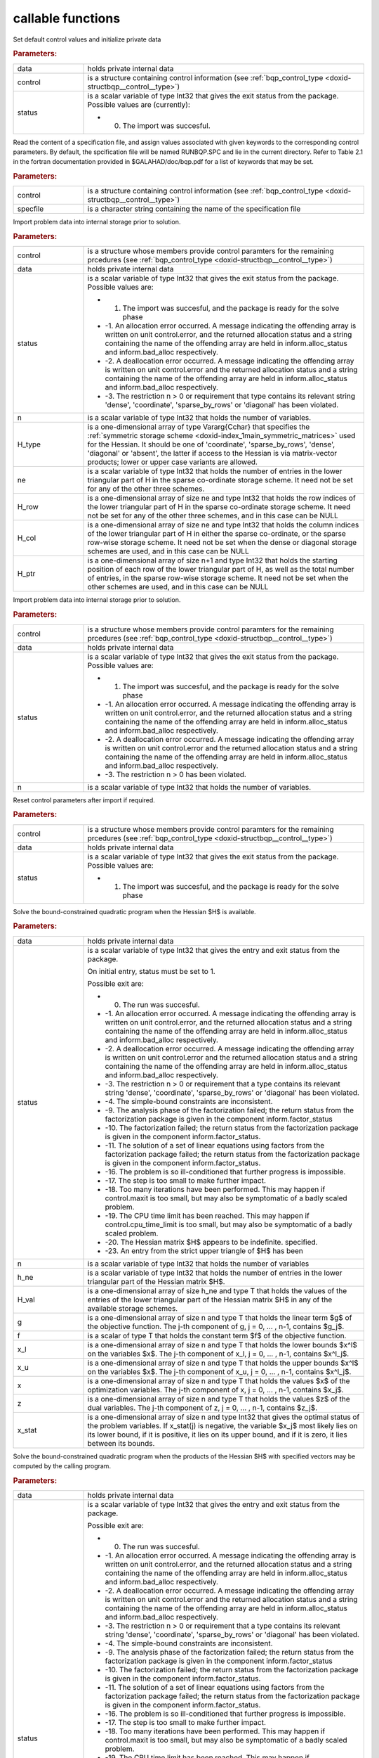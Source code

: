 .. _global:

callable functions
------------------

.. index:: pair: function; bqp_initialize
.. _doxid-galahad__bqp_8h_1a4466621895dd2314f1b3c21b4bc7f615:

.. ref-code-block:: julia
	:class: doxyrest-title-code-block

        function bqp_initialize(data, control, status)

Set default control values and initialize private data



.. rubric:: Parameters:

.. list-table::
	:widths: 20 80

	*
		- data

		- holds private internal data

	*
		- control

		- is a structure containing control information (see :ref:`bqp_control_type <doxid-structbqp__control__type>`)

	*
		- status

		-
		  is a scalar variable of type Int32 that gives the exit status from the package. Possible values are (currently):

		  * 0. The import was succesful.

.. index:: pair: function; bqp_read_specfile
.. _doxid-galahad__bqp_8h_1a0e3ffdd29be95753292694c7619a43e6:

.. ref-code-block:: julia
	:class: doxyrest-title-code-block

        function bqp_read_specfile(control, specfile)

Read the content of a specification file, and assign values associated with given keywords to the corresponding control parameters. By default, the spcification file will be named RUNBQP.SPC and lie in the current directory. Refer to Table 2.1 in the fortran documentation provided in $GALAHAD/doc/bqp.pdf for a list of keywords that may be set.



.. rubric:: Parameters:

.. list-table::
	:widths: 20 80

	*
		- control

		- is a structure containing control information (see :ref:`bqp_control_type <doxid-structbqp__control__type>`)

	*
		- specfile

		- is a character string containing the name of the specification file

.. index:: pair: function; bqp_import
.. _doxid-galahad__bqp_8h_1a0cfa65e832fd80e3dfcf9e0c65a69e56:

.. ref-code-block:: julia
	:class: doxyrest-title-code-block

        function bqp_import(control, data, status, n, H_type, ne, 
                            H_row, H_col, H_ptr)

Import problem data into internal storage prior to solution.



.. rubric:: Parameters:

.. list-table::
	:widths: 20 80

	*
		- control

		- is a structure whose members provide control paramters for the remaining prcedures (see :ref:`bqp_control_type <doxid-structbqp__control__type>`)

	*
		- data

		- holds private internal data

	*
		- status

		-
		  is a scalar variable of type Int32 that gives the exit status from the package. Possible values are:

		  * 1. The import was succesful, and the package is ready for the solve phase

		  * -1. An allocation error occurred. A message indicating the offending array is written on unit control.error, and the returned allocation status and a string containing the name of the offending array are held in inform.alloc_status and inform.bad_alloc respectively.

		  * -2. A deallocation error occurred. A message indicating the offending array is written on unit control.error and the returned allocation status and a string containing the name of the offending array are held in inform.alloc_status and inform.bad_alloc respectively.

		  * -3. The restriction n > 0 or requirement that type contains its relevant string 'dense', 'coordinate', 'sparse_by_rows' or 'diagonal' has been violated.

	*
		- n

		- is a scalar variable of type Int32 that holds the number of variables.

	*
		- H_type

		- is a one-dimensional array of type Vararg{Cchar} that specifies the :ref:`symmetric storage scheme <doxid-index_1main_symmetric_matrices>` used for the Hessian. It should be one of 'coordinate', 'sparse_by_rows', 'dense', 'diagonal' or 'absent', the latter if access to the Hessian is via matrix-vector products; lower or upper case variants are allowed.

	*
		- ne

		- is a scalar variable of type Int32 that holds the number of entries in the lower triangular part of H in the sparse co-ordinate storage scheme. It need not be set for any of the other three schemes.

	*
		- H_row

		- is a one-dimensional array of size ne and type Int32 that holds the row indices of the lower triangular part of H in the sparse co-ordinate storage scheme. It need not be set for any of the other three schemes, and in this case can be NULL

	*
		- H_col

		- is a one-dimensional array of size ne and type Int32 that holds the column indices of the lower triangular part of H in either the sparse co-ordinate, or the sparse row-wise storage scheme. It need not be set when the dense or diagonal storage schemes are used, and in this case can be NULL

	*
		- H_ptr

		- is a one-dimensional array of size n+1 and type Int32 that holds the starting position of each row of the lower triangular part of H, as well as the total number of entries, in the sparse row-wise storage scheme. It need not be set when the other schemes are used, and in this case can be NULL

.. index:: pair: function; bqp_import_without_h
.. _doxid-galahad__bqp_8h_1a9a99d880b3bfbcfb7b093756019c5f0e:

.. ref-code-block:: julia
	:class: doxyrest-title-code-block

        function bqp_import_without_h(control, data, status, n)

Import problem data into internal storage prior to solution.



.. rubric:: Parameters:

.. list-table::
	:widths: 20 80

	*
		- control

		- is a structure whose members provide control paramters for the remaining prcedures (see :ref:`bqp_control_type <doxid-structbqp__control__type>`)

	*
		- data

		- holds private internal data

	*
		- status

		-
		  is a scalar variable of type Int32 that gives the exit status from the package. Possible values are:

		  * 1. The import was succesful, and the package is ready for the solve phase

		  * -1. An allocation error occurred. A message indicating the offending array is written on unit control.error, and the returned allocation status and a string containing the name of the offending array are held in inform.alloc_status and inform.bad_alloc respectively.

		  * -2. A deallocation error occurred. A message indicating the offending array is written on unit control.error and the returned allocation status and a string containing the name of the offending array are held in inform.alloc_status and inform.bad_alloc respectively.

		  * -3. The restriction n > 0 has been violated.

	*
		- n

		- is a scalar variable of type Int32 that holds the number of variables.

.. index:: pair: function; bqp_reset_control
.. _doxid-galahad__bqp_8h_1a315ce83042f67a466cfdd868c27a2850:

.. ref-code-block:: julia
	:class: doxyrest-title-code-block

        function bqp_reset_control(control, data, status)

Reset control parameters after import if required.



.. rubric:: Parameters:

.. list-table::
	:widths: 20 80

	*
		- control

		- is a structure whose members provide control paramters for the remaining prcedures (see :ref:`bqp_control_type <doxid-structbqp__control__type>`)

	*
		- data

		- holds private internal data

	*
		- status

		-
		  is a scalar variable of type Int32 that gives the exit status from the package. Possible values are:

		  * 1. The import was succesful, and the package is ready for the solve phase

.. index:: pair: function; bqp_solve_given_h
.. _doxid-galahad__bqp_8h_1acb5ad644890efe38b7cf7048d6297308:

.. ref-code-block:: julia
	:class: doxyrest-title-code-block

        function bqp_solve_given_h(data, status, n, h_ne, H_val, g, f, 
                                   x_l, x_u, x, z, x_stat)

Solve the bound-constrained quadratic program when the Hessian $H$ is available.



.. rubric:: Parameters:

.. list-table::
	:widths: 20 80

	*
		- data

		- holds private internal data

	*
		- status

		-
		  is a scalar variable of type Int32 that gives the entry and exit status from the package.

		  On initial entry, status must be set to 1.

		  Possible exit are:

		  * 0. The run was succesful.



		  * -1. An allocation error occurred. A message indicating the offending array is written on unit control.error, and the returned allocation status and a string containing the name of the offending array are held in inform.alloc_status and inform.bad_alloc respectively.

		  * -2. A deallocation error occurred. A message indicating the offending array is written on unit control.error and the returned allocation status and a string containing the name of the offending array are held in inform.alloc_status and inform.bad_alloc respectively.

		  * -3. The restriction n > 0 or requirement that a type contains its relevant string 'dense', 'coordinate', 'sparse_by_rows' or 'diagonal' has been violated.

		  * -4. The simple-bound constraints are inconsistent.

		  * -9. The analysis phase of the factorization failed; the return status from the factorization package is given in the component inform.factor_status

		  * -10. The factorization failed; the return status from the factorization package is given in the component inform.factor_status.

		  * -11. The solution of a set of linear equations using factors from the factorization package failed; the return status from the factorization package is given in the component inform.factor_status.

		  * -16. The problem is so ill-conditioned that further progress is impossible.

		  * -17. The step is too small to make further impact.

		  * -18. Too many iterations have been performed. This may happen if control.maxit is too small, but may also be symptomatic of a badly scaled problem.

		  * -19. The CPU time limit has been reached. This may happen if control.cpu_time_limit is too small, but may also be symptomatic of a badly scaled problem.

		  * -20. The Hessian matrix $H$ appears to be indefinite. specified.

		  * -23. An entry from the strict upper triangle of $H$ has been

	*
		- n

		- is a scalar variable of type Int32 that holds the number of variables

	*
		- h_ne

		- is a scalar variable of type Int32 that holds the number of entries in the lower triangular part of the Hessian matrix $H$.

	*
		- H_val

		- is a one-dimensional array of size h_ne and type T that holds the values of the entries of the lower triangular part of the Hessian matrix $H$ in any of the available storage schemes.

	*
		- g

		- is a one-dimensional array of size n and type T that holds the linear term $g$ of the objective function. The j-th component of g, j = 0, ... , n-1, contains $g_j$.

	*
		- f

		- is a scalar of type T that holds the constant term $f$ of the objective function.

	*
		- x_l

		- is a one-dimensional array of size n and type T that holds the lower bounds $x^l$ on the variables $x$. The j-th component of x_l, j = 0, ... , n-1, contains $x^l_j$.

	*
		- x_u

		- is a one-dimensional array of size n and type T that holds the upper bounds $x^l$ on the variables $x$. The j-th component of x_u, j = 0, ... , n-1, contains $x^l_j$.

	*
		- x

		- is a one-dimensional array of size n and type T that holds the values $x$ of the optimization variables. The j-th component of x, j = 0, ... , n-1, contains $x_j$.

	*
		- z

		- is a one-dimensional array of size n and type T that holds the values $z$ of the dual variables. The j-th component of z, j = 0, ... , n-1, contains $z_j$.

	*
		- x_stat

		- is a one-dimensional array of size n and type Int32 that gives the optimal status of the problem variables. If x_stat(j) is negative, the variable $x_j$ most likely lies on its lower bound, if it is positive, it lies on its upper bound, and if it is zero, it lies between its bounds.

.. index:: pair: function; bqp_solve_reverse_h_prod
.. _doxid-galahad__bqp_8h_1a116b9b4ff28b9e2d18be0f0900ce2755:

.. ref-code-block:: julia
	:class: doxyrest-title-code-block

        function bqp_solve_reverse_h_prod(data, status, n, g, f, 
                                          x_l, x_u, x, z, x_stat, v,
                                          prod, nz_v, nz_v_start, 
                                          nz_v_end, nz_prod, nz_prod_end)


Solve the bound-constrained quadratic program when the products of the Hessian $H$ with specified vectors may be computed by the calling program.



.. rubric:: Parameters:

.. list-table::
	:widths: 20 80

	*
		- data

		- holds private internal data

	*
		- status

		-
		  is a scalar variable of type Int32 that gives the entry and exit status from the package.

		  Possible exit are:

		  * 0. The run was succesful.



		  * -1. An allocation error occurred. A message indicating the offending array is written on unit control.error, and the returned allocation status and a string containing the name of the offending array are held in inform.alloc_status and inform.bad_alloc respectively.

		  * -2. A deallocation error occurred. A message indicating the offending array is written on unit control.error and the returned allocation status and a string containing the name of the offending array are held in inform.alloc_status and inform.bad_alloc respectively.

		  * -3. The restriction n > 0 or requirement that a type contains its relevant string 'dense', 'coordinate', 'sparse_by_rows' or 'diagonal' has been violated.

		  * -4. The simple-bound constraints are inconsistent.

		  * -9. The analysis phase of the factorization failed; the return status from the factorization package is given in the component inform.factor_status

		  * -10. The factorization failed; the return status from the factorization package is given in the component inform.factor_status.

		  * -11. The solution of a set of linear equations using factors from the factorization package failed; the return status from the factorization package is given in the component inform.factor_status.

		  * -16. The problem is so ill-conditioned that further progress is impossible.

		  * -17. The step is too small to make further impact.

		  * -18. Too many iterations have been performed. This may happen if control.maxit is too small, but may also be symptomatic of a badly scaled problem.

		  * -19. The CPU time limit has been reached. This may happen if control.cpu_time_limit is too small, but may also be symptomatic of a badly scaled problem.

		  * -20. The Hessian matrix $H$ appears to be indefinite. specified.

		  * -23. An entry from the strict upper triangle of $H$ has been specified.

		  * 2. The product $Hv$ of the Hessian $H$ with a given output vector $v$ is required from the user. The vector $v$ will be stored in v and the product $Hv$ must be returned in prod, and bqp_solve_reverse_h_prod re-entered with all other arguments unchanged.

		  * 3. The product $Hv$ of the Hessian H with a given output vector $v$ is required from the user. Only components nz_v[nz_v_start-1:nz_v_end-1] of the vector $v$ stored in v are nonzero. The resulting product $Hv$ must be placed in prod, and bqp_solve_reverse_h_prod re-entered with all other arguments unchanged.

		  * 4. The product $Hv$ of the Hessian H with a given output vector $v$ is required from the user. Only components nz_v[nz_v_start-1:nz_v_end-1] of the vector $v$ stored in v are nonzero. The resulting **nonzeros** in the product $Hv$ must be placed in their appropriate comnponents of prod, while a list of indices of the nonzeros placed in nz_prod[0 : nz_prod_end-1]. bqp_solve_reverse_h_prod should then be re-entered with all other arguments unchanged. Typically v will be very sparse (i.e., nz_p_end-nz_p_start will be small).

	*
		- n

		- is a scalar variable of type Int32 that holds the number of variables

	*
		- g

		- is a one-dimensional array of size n and type T that holds the linear term $g$ of the objective function. The j-th component of g, j = 0, ... , n-1, contains $g_j$.

	*
		- f

		- is a scalar of type T that holds the constant term $f$ of the objective function.

	*
		- x_l

		- is a one-dimensional array of size n and type T that holds the lower bounds $x^l$ on the variables $x$. The j-th component of x_l, j = 0, ... , n-1, contains $x^l_j$.

	*
		- x_u

		- is a one-dimensional array of size n and type T that holds the upper bounds $x^l$ on the variables $x$. The j-th component of x_u, j = 0, ... , n-1, contains $x^l_j$.

	*
		- x

		- is a one-dimensional array of size n and type T that holds the values $x$ of the optimization variables. The j-th component of x, j = 0, ... , n-1, contains $x_j$.

	*
		- z

		- is a one-dimensional array of size n and type T that holds the values $z$ of the dual variables. The j-th component of z, j = 0, ... , n-1, contains $z_j$.

	*
		- x_stat

		- is a one-dimensional array of size n and type Int32 that gives the optimal status of the problem variables. If x_stat(j) is negative, the variable $x_j$ most likely lies on its lower bound, if it is positive, it lies on its upper bound, and if it is zero, it lies between its bounds.

	*
		- v

		- is a one-dimensional array of size n and type T that is used for reverse communication (see status=2-4 above for details)

	*
		- prod

		- is a one-dimensional array of size n and type T that is used for reverse communication (see status=2-4 above for details)

	*
		- nz_v

		- is a one-dimensional array of size n and type Int32 that is used for reverse communication (see status=3-4 above for details)

	*
		- nz_v_start

		- is a scalar of type Int32 that is used for reverse communication (see status=3-4 above for details)

	*
		- nz_v_end

		- is a scalar of type Int32 that is used for reverse communication (see status=3-4 above for details)

	*
		- nz_prod

		- is a one-dimensional array of size n and type Int32 that is used for reverse communication (see status=4 above for details)

	*
		- nz_prod_end

		- is a scalar of type Int32 that is used for reverse communication (see status=4 above for details)

.. index:: pair: function; bqp_information
.. _doxid-galahad__bqp_8h_1a75b662635f281148e9c19e12e0788362:

.. ref-code-block:: julia
	:class: doxyrest-title-code-block

        function bqp_information(data, inform, status)

Provides output information



.. rubric:: Parameters:

.. list-table::
	:widths: 20 80

	*
		- data

		- holds private internal data

	*
		- inform

		- is a structure containing output information (see :ref:`bqp_inform_type <doxid-structbqp__inform__type>`)

	*
		- status

		-
		  is a scalar variable of type Int32 that gives the exit status from the package. Possible values are (currently):

		  * 0. The values were recorded succesfully

.. index:: pair: function; bqp_terminate
.. _doxid-galahad__bqp_8h_1a34db499197d1fd6fb78b294473796fbc:

.. ref-code-block:: julia
	:class: doxyrest-title-code-block

        function bqp_terminate(data, control, inform)

Deallocate all internal private storage



.. rubric:: Parameters:

.. list-table::
	:widths: 20 80

	*
		- data

		- holds private internal data

	*
		- control

		- is a structure containing control information (see :ref:`bqp_control_type <doxid-structbqp__control__type>`)

	*
		- inform

		- is a structure containing output information (see :ref:`bqp_inform_type <doxid-structbqp__inform__type>`)
